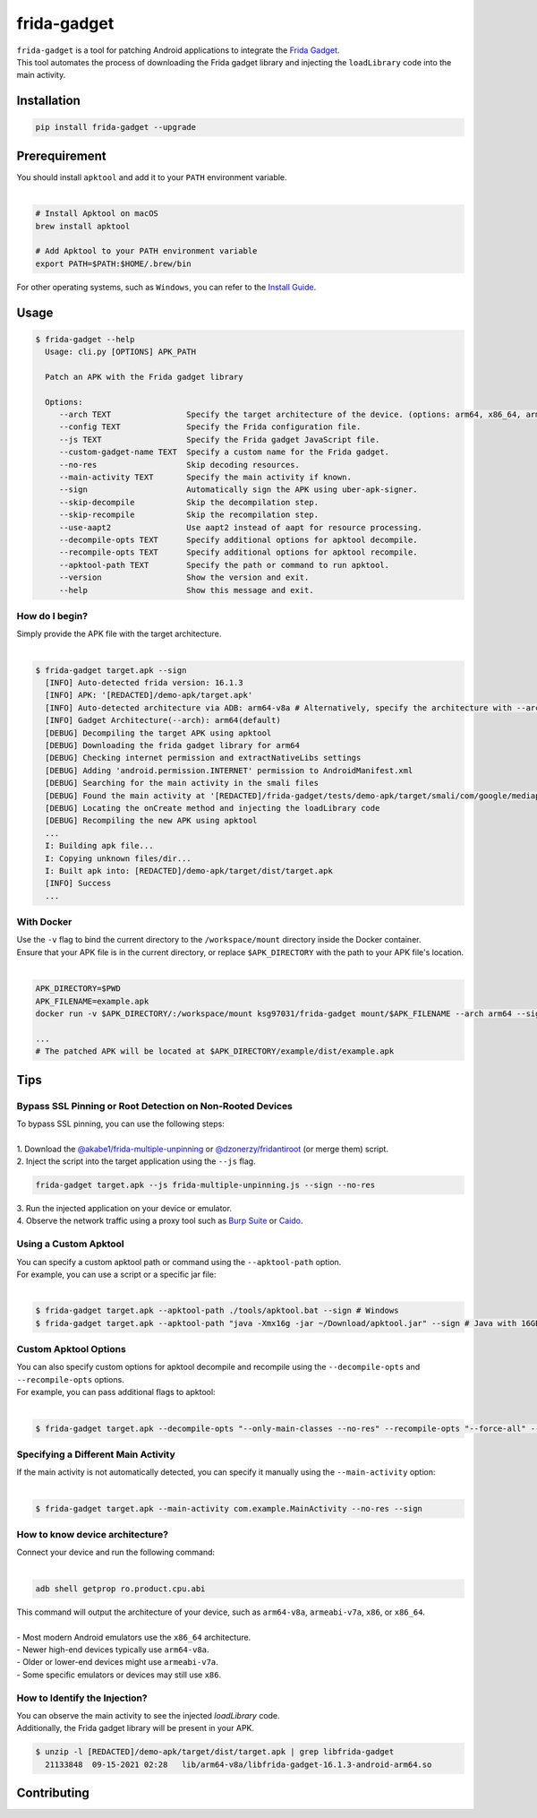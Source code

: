 frida-gadget
============

|Codacy-Grade| |Docker| |LICENCE|


| ``frida-gadget`` is a tool for patching Android applications to integrate the `Frida Gadget <https://frida.re/docs/gadget/>`_.
| This tool automates the process of downloading the Frida gadget library and injecting the ``loadLibrary`` code into the main activity.


Installation
------------

|Py-Versions| |PyPI-Downloads|

.. code:: sh

    pip install frida-gadget --upgrade

Prerequirement
----------------

| You should install ``apktool`` and add it to your ``PATH`` environment variable.
|   

.. code:: sh

   # Install Apktool on macOS
   brew install apktool
    
   # Add Apktool to your PATH environment variable
   export PATH=$PATH:$HOME/.brew/bin 

| For other operating systems, such as ``Windows``, you can refer to the `Install Guide <https://ibotpeaches.github.io/Apktool/install/>`_.

Usage
------------

.. code:: sh

    $ frida-gadget --help
      Usage: cli.py [OPTIONS] APK_PATH

      Patch an APK with the Frida gadget library
    
      Options:
         --arch TEXT                Specify the target architecture of the device. (options: arm64, x86_64, arm, x86)
         --config TEXT              Specify the Frida configuration file.
         --js TEXT                  Specify the Frida gadget JavaScript file.
         --custom-gadget-name TEXT  Specify a custom name for the Frida gadget.
         --no-res                   Skip decoding resources.
         --main-activity TEXT       Specify the main activity if known.
         --sign                     Automatically sign the APK using uber-apk-signer.
         --skip-decompile           Skip the decompilation step.
         --skip-recompile           Skip the recompilation step.
         --use-aapt2                Use aapt2 instead of aapt for resource processing.
         --decompile-opts TEXT      Specify additional options for apktool decompile.
         --recompile-opts TEXT      Specify additional options for apktool recompile.
         --apktool-path TEXT        Specify the path or command to run apktool.
         --version                  Show the version and exit.
         --help                     Show this message and exit.

How do I begin?
~~~~~~~~~~~~~~~~~~~~~~
| Simply provide the APK file with the target architecture.
|

.. code:: sh

    $ frida-gadget target.apk --sign
      [INFO] Auto-detected frida version: 16.1.3
      [INFO] APK: '[REDACTED]/demo-apk/target.apk'
      [INFO] Auto-detected architecture via ADB: arm64-v8a # Alternatively, specify the architecture with --arch arm64
      [INFO] Gadget Architecture(--arch): arm64(default)
      [DEBUG] Decompiling the target APK using apktool
      [DEBUG] Downloading the frida gadget library for arm64
      [DEBUG] Checking internet permission and extractNativeLibs settings
      [DEBUG] Adding 'android.permission.INTERNET' permission to AndroidManifest.xml
      [DEBUG] Searching for the main activity in the smali files
      [DEBUG] Found the main activity at '[REDACTED]/frida-gadget/tests/demo-apk/target/smali/com/google/mediap/apps/target/MainActivity.smali'
      [DEBUG] Locating the onCreate method and injecting the loadLibrary code
      [DEBUG] Recompiling the new APK using apktool
      ...
      I: Building apk file...
      I: Copying unknown files/dir...
      I: Built apk into: [REDACTED]/demo-apk/target/dist/target.apk
      [INFO] Success
      ...

With Docker
~~~~~~~~~~~~~~~~~~
| Use the ``-v`` flag to bind the current directory to the ``/workspace/mount`` directory inside the Docker container.  
| Ensure that your APK file is in the current directory, or replace ``$APK_DIRECTORY`` with the path to your APK file's location.
|

.. code:: sh

    APK_DIRECTORY=$PWD
    APK_FILENAME=example.apk
    docker run -v $APK_DIRECTORY/:/workspace/mount ksg97031/frida-gadget mount/$APK_FILENAME --arch arm64 --sign

    ...
    # The patched APK will be located at $APK_DIRECTORY/example/dist/example.apk


Tips
------------

Bypass SSL Pinning or Root Detection on Non-Rooted Devices
~~~~~~~~~~~~~~~~~~~~~~~~~~~~~~~~~~~~~~~~~~~~~~~~~~~~~~~~~~~~~~~~~~~~~~
| To bypass SSL pinning, you can use the following steps:
|
| 1. Download the `@akabe1/frida-multiple-unpinning <https://codeshare.frida.re/@akabe1/frida-multiple-unpinning/>`_ or `@dzonerzy/fridantiroot <https://codeshare.frida.re/@dzonerzy/fridantiroot/>`_ (or merge them) script.
| 2. Inject the script into the target application using the ``--js`` flag.

.. code:: sh

    frida-gadget target.apk --js frida-multiple-unpinning.js --sign --no-res

| 3. Run the injected application on your device or emulator.
| 4. Observe the network traffic using a proxy tool such as `Burp Suite <https://portswigger.net/burp>`_ or `Caido <https://caido.io/>`_.

Using a Custom Apktool
~~~~~~~~~~~~~~~~~~~~~~~~~~~~~~~~~~~~~~~~~~~~~~~~~~~~~~
| You can specify a custom apktool path or command using the ``--apktool-path`` option.
| For example, you can use a script or a specific jar file:
|

.. code:: sh

    $ frida-gadget target.apk --apktool-path ./tools/apktool.bat --sign # Windows
    $ frida-gadget target.apk --apktool-path "java -Xmx16g -jar ~/Download/apktool.jar" --sign # Java with 16GB memory

Custom Apktool Options
~~~~~~~~~~~~~~~~~~~~~~~~~~~~~~~~~~~~~~~~~~~~~~~~~~~~~~
| You can also specify custom options for apktool decompile and recompile using the ``--decompile-opts`` and ``--recompile-opts`` options.
| For example, you can pass additional flags to apktool:
|

.. code:: sh

    $ frida-gadget target.apk --decompile-opts "--only-main-classes --no-res" --recompile-opts "--force-all" --sign

Specifying a Different Main Activity
~~~~~~~~~~~~~~~~~~~~~~~~~~~~~~~~~~~~~~~~~~~~~~~~~~~~~~
| If the main activity is not automatically detected, you can specify it manually using the ``--main-activity`` option:
|

.. code:: sh

    $ frida-gadget target.apk --main-activity com.example.MainActivity --no-res --sign

How to know device architecture?
~~~~~~~~~~~~~~~~~~~~~~~~~~~~~~~~~~~~~~~~~~~~~~~~~~~~~~
| Connect your device and run the following command:
|

.. code:: sh

    adb shell getprop ro.product.cpu.abi

| This command will output the architecture of your device, such as ``arm64-v8a``, ``armeabi-v7a``, ``x86``, or ``x86_64``.
|
| - Most modern Android emulators use the ``x86_64`` architecture.
| - Newer high-end devices typically use ``arm64-v8a``.
| - Older or lower-end devices might use ``armeabi-v7a``.
| - Some specific emulators or devices may still use ``x86``.

How to Identify the Injection?
~~~~~~~~~~~~~~~~~~~~~~~~~~~~~~
| You can observe the main activity to see the injected `loadLibrary` code.
| Additionally, the Frida gadget library will be present in your APK.

.. code:: sh

    $ unzip -l [REDACTED]/demo-apk/target/dist/target.apk | grep libfrida-gadget
      21133848  09-15-2021 02:28   lib/arm64-v8a/libfrida-gadget-16.1.3-android-arm64.so 

Contributing
-----------------
.. image:: CONTRIBUTORS.svg
   :target: ./CONTRIBUTORS.svg


.. |Coverage-Status| image:: https://img.shields.io/coveralls/github/ksg97031/frida-gadget/master?logo=coveralls
   :target: https://coveralls.io/github/ksg97031/frida-gadget
.. |Branch-Coverage-Status| image:: https://codecov.io/gh/ksg97031/frida-gadget/branch/master/graph/badge.svg
   :target: https://codecov.io/gh/ksg97031/frida-gadget
.. |Codacy-Grade| image:: https://app.codacy.com/project/badge/Grade/a1e2ef93fd3842e4b9e92971c135ed3f
   :target: https://app.codacy.com/gh/ksg97031/frida-gadget/dashboard
.. |CII Best Practices| image:: https://bestpractices.coreinfrastructure.org/projects/3264/badge
   :target: https://bestpractices.coreinfrastructure.org/projects/3264
.. |GitHub-Status| image:: https://img.shields.io/github/tag/ksg97031/frida-gadget.svg?maxAge=86400&logo=github&logoColor=white
   :target: https://github.com/ksg97031/frida-gadget/releases
.. |GitHub-Forks| image:: https://img.shields.io/github/forks/ksg97031/frida-gadget.svg?logo=github&logoColor=white
   :target: https://github.com/ksg97031/frida-gadget/network
.. |GitHub-Stars| image:: https://img.shields.io/github/stars/ksg97031/frida-gadget.svg?logo=github&logoColor=white
   :target: https://github.com/ksg97031/frida-gadget/stargazers
.. |GitHub-Commits| image:: https://img.shields.io/github/commit-activity/y/ksg97031/frida-gadget.svg?logo=git&logoColor=white
   :target: https://github.com/ksg97031/frida-gadget/graphs/commit-activity
.. |GitHub-Issues| image:: https://img.shields.io/github/issues-closed/ksg97031/frida-gadget.svg?logo=github&logoColor=white
   :target: https://github.com/ksg97031/frida-gadget/issues?q=
.. |GitHub-PRs| image:: https://img.shields.io/github/issues-pr-closed/ksg97031/frida-gadget.svg?logo=github&logoColor=white
   :target: https://github.com/ksg97031/frida-gadget/pulls
.. |GitHub-Contributions| image:: https://img.shields.io/github/contributors/ksg97031/frida-gadget.svg?logo=github&logoColor=white
   :target: https://github.com/ksg97031/frida-gadget/graphs/contributors
.. |GitHub-Updated| image:: https://img.shields.io/github/last-commit/ksg97031/frida-gadget/master.svg?logo=github&logoColor=white&label=pushed
   :target: https://github.com/ksg97031/frida-gadget/pulse
.. |Gift-Casper| image:: https://img.shields.io/badge/dynamic/json.svg?color=ff69b4&label=gifts%20received&prefix=%C2%A3&query=%24..sum&url=https%3A%2F%2Fcaspersci.uk.to%2Fgifts.json
   :target: https://cdcl.ml/sponsor
.. |PyPI-Downloads| image:: https://static.pepy.tech/badge/frida-gadget
   :target: https://pepy.tech/project/frida-gadget
.. |Py-Versions| image:: https://img.shields.io/pypi/pyversions/frida-gadget
   :target: https://pypi.org/project/frida-gadget
.. |Conda-Forge-Status| image:: https://img.shields.io/conda/v/conda-forge/frida-gadget.svg?label=conda-forge&logo=conda-forge
   :target: https://anaconda.org/conda-forge/frida-gadget
.. |Docker| image:: https://img.shields.io/badge/docker-pull-blue.svg?logo=docker&logoColor=white
   :target: https://github.com/ksg97031/frida-gadget/pkgs/container/frida-gadget
.. |Libraries-Dependents| image:: https://img.shields.io/librariesio/dependent-repos/pypi/frida-gadget.svg?logo=koding&logoColor=white
    :target: https://github.com/ksg97031/frida-gadget/network/dependents
.. |OpenHub-Status| image:: https://www.openhub.net/p/frida-gadget/widgets/project_thin_badge?format=gif
   :target: https://www.openhub.net/p/frida-gadget?ref=Thin+badge
.. |awesome-python| image:: https://awesome.re/mentioned-badge.svg
   :target: https://github.com/vinta/awesome-python
.. |LICENCE| image:: https://img.shields.io/pypi/l/frida-gadget.svg
   :target: https://raw.githubusercontent.com/ksg97031/frida-gadget/master/LICENCE
.. |DOI| image:: https://img.shields.io/badge/DOI-10.5281/zenodo.595120-blue.svg
   :target: https://doi.org/10.5281/zenodo.595120
.. |binder-demo| image:: https://mybinder.org/badge_logo.svg
   :target: https://mybinder.org/v2/gh/ksg97031/frida-gadget/master?filepath=DEMO.ipynb
